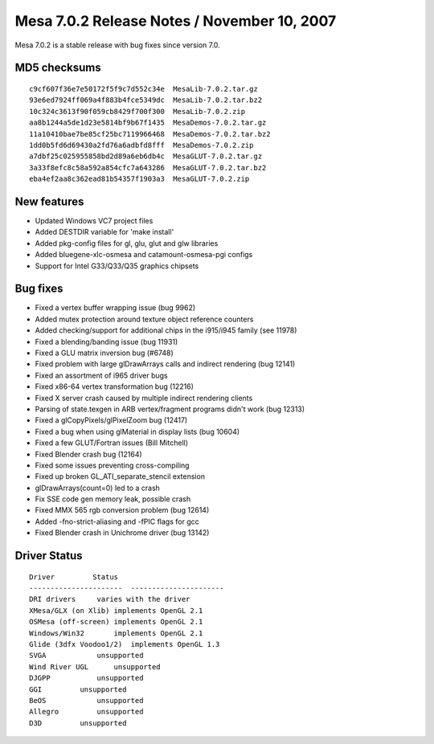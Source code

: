 Mesa 7.0.2 Release Notes / November 10, 2007
============================================

Mesa 7.0.2 is a stable release with bug fixes since version 7.0.

MD5 checksums
-------------

::

   c9cf607f36e7e50172f5f9c7d552c34e  MesaLib-7.0.2.tar.gz
   93e6ed7924ff069a4f883b4fce5349dc  MesaLib-7.0.2.tar.bz2
   10c324c3613f90f059cb8429f700f300  MesaLib-7.0.2.zip
   aa8b1244a5de1d23e5814bf9b67f1435  MesaDemos-7.0.2.tar.gz
   11a10410bae7be85cf25bc7119966468  MesaDemos-7.0.2.tar.bz2
   1dd0b5fd6d69430a2fd76a6adbfd8fff  MesaDemos-7.0.2.zip
   a7dbf25c025955858bd2d89a6eb6db4c  MesaGLUT-7.0.2.tar.gz
   3a33f8efc8c58a592a854cfc7a643286  MesaGLUT-7.0.2.tar.bz2
   eba4ef2aa8c362ead81b54357f1903a3  MesaGLUT-7.0.2.zip

New features
------------

-  Updated Windows VC7 project files
-  Added DESTDIR variable for 'make install'
-  Added pkg-config files for gl, glu, glut and glw libraries
-  Added bluegene-xlc-osmesa and catamount-osmesa-pgi configs
-  Support for Intel G33/Q33/Q35 graphics chipsets

Bug fixes
---------

-  Fixed a vertex buffer wrapping issue (bug 9962)
-  Added mutex protection around texture object reference counters
-  Added checking/support for additional chips in the i915/i945 family
   (see 11978)
-  Fixed a blending/banding issue (bug 11931)
-  Fixed a GLU matrix inversion bug (#6748)
-  Fixed problem with large glDrawArrays calls and indirect rendering
   (bug 12141)
-  Fixed an assortment of i965 driver bugs
-  Fixed x86-64 vertex transformation bug (12216)
-  Fixed X server crash caused by multiple indirect rendering clients
-  Parsing of state.texgen in ARB vertex/fragment programs didn't work
   (bug 12313)
-  Fixed a glCopyPixels/glPixelZoom bug (12417)
-  Fixed a bug when using glMaterial in display lists (bug 10604)
-  Fixed a few GLUT/Fortran issues (Bill Mitchell)
-  Fixed Blender crash bug (12164)
-  Fixed some issues preventing cross-compiling
-  Fixed up broken GL_ATI_separate_stencil extension
-  glDrawArrays(count=0) led to a crash
-  Fix SSE code gen memory leak, possible crash
-  Fixed MMX 565 rgb conversion problem (bug 12614)
-  Added -fno-strict-aliasing and -fPIC flags for gcc
-  Fixed Blender crash in Unichrome driver (bug 13142)

Driver Status
-------------

::

   Driver         Status
   ----------------------  ----------------------
   DRI drivers     varies with the driver
   XMesa/GLX (on Xlib) implements OpenGL 2.1
   OSMesa (off-screen) implements OpenGL 2.1
   Windows/Win32       implements OpenGL 2.1
   Glide (3dfx Voodoo1/2)  implements OpenGL 1.3
   SVGA            unsupported
   Wind River UGL      unsupported
   DJGPP           unsupported
   GGI         unsupported
   BeOS            unsupported
   Allegro         unsupported
   D3D         unsupported

